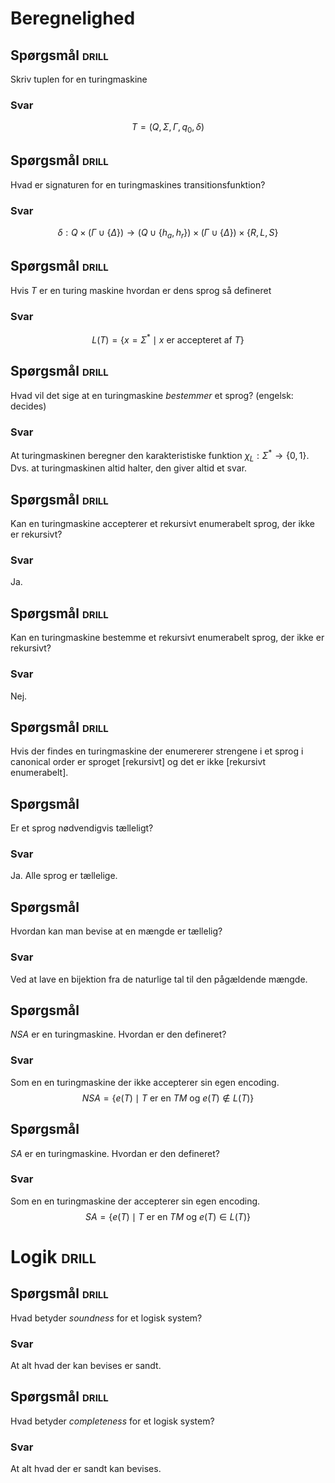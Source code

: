 * Beregnelighed

** Spørgsmål                                                          :drill:
   :PROPERTIES:
   :ID:       2a0b746e-9611-40cc-a332-88693ae80c14
   :END:
Skriv tuplen for en turingmaskine

*** Svar
\[
T = (Q, \Sigma, \Gamma, q_0, \delta)
\]

** Spørgsmål                                                          :drill:
   :PROPERTIES:
   :ID:       49f41bcd-9402-4699-a8bb-8497b7a516ef
   :END:
Hvad er signaturen for en turingmaskines transitionsfunktion?
*** Svar
\[
\delta: Q \times (\Gamma \cup \{\Delta\}) \rightarrow (Q \cup \{h_a,
h_r\}) \times (\Gamma \cup \{\Delta\}) \times \{R, L, S\}
\]

** Spørgsmål                                                          :drill:
   :PROPERTIES:
   :ID:       d06797b5-c6ad-4e0f-ac51-c1a0f89396dc
   :END:
Hvis $T$ er en turing maskine hvordan er dens sprog så defineret
*** Svar
\[
L(T) = \{x = \Sigma^{*} \mid x \text{ er accepteret af } T \}
\]

** Spørgsmål                                                          :drill:
   :PROPERTIES:
   :ID:       142135ea-cb83-4713-b9ef-c08bf9111f43
   :END:
Hvad vil det sige at en turingmaskine /bestemmer/ et sprog? (engelsk: decides)
*** Svar
At turingmaskinen beregner den karakteristiske funktion $\chi_L:
\Sigma^{*} \rightarrow \{0, 1\}$. Dvs. at turingmaskinen altid halter,
den giver altid et svar.

** Spørgsmål                                                          :drill:
   :PROPERTIES:
   :ID:       5b478cd7-5a0e-42d9-9170-2924c7a02c48
   :END:
Kan en turingmaskine accepterer et rekursivt enumerabelt sprog, der ikke
er rekursivt?
*** Svar
Ja.

** Spørgsmål                                                          :drill:
   :PROPERTIES:
   :ID:       3140fe75-fb59-4fed-a6b9-528ad1a7d543
   :END:
Kan en turingmaskine bestemme et rekursivt enumerabelt sprog, der ikke
er rekursivt?
*** Svar
Nej.

** Spørgsmål                                                          :drill:
   :PROPERTIES:
   :ID:       41ca99d7-fb79-45bc-ad7a-c65e9cb02729
   :END:
Hvis der findes en turingmaskine der enumererer strengene i et sprog i
canonical order er sproget [rekursivt] og det er ikke [rekursivt enumerabelt].

** Spørgsmål
Er et sprog nødvendigvis tælleligt?
*** Svar
Ja. Alle sprog er tællelige.

** Spørgsmål
Hvordan kan man bevise at en mængde er tællelig?
*** Svar
Ved at lave en bijektion fra de naturlige tal til den pågældende mængde.

** Spørgsmål
$NSA$ er en turingmaskine. Hvordan er den defineret?
*** Svar
Som en en turingmaskine der ikke accepterer sin egen encoding.
\[
NSA = \{ e(T) \mid T \text{ er en } TM \text{ og } e(T) \not\in L(T) \}
\]

** Spørgsmål
$SA$ er en turingmaskine. Hvordan er den defineret?
*** Svar
Som en en turingmaskine der accepterer sin egen encoding.
\[
SA = \{ e(T) \mid T \text{ er en } TM \text{ og } e(T) \in L(T) \}
\]


* Logik                                                               :drill:
  :PROPERTIES:
  :ID:       57f2aeb5-d78d-41ab-bdc6-6939b7d1374d
  :END:

** Spørgsmål                                                          :drill:
   :PROPERTIES:
   :ID:       4cfcb437-5cc9-424a-8be2-368fc72ccd44
   :END:
Hvad betyder /soundness/ for et logisk system?

*** Svar
At alt hvad der kan bevises er sandt.

** Spørgsmål                                                          :drill:
   :PROPERTIES:
   :ID:       2c167b19-ac1f-40bb-86bb-29e92a4b261d
   :END:
Hvad betyder /completeness/ for et logisk system?
*** Svar
At alt hvad der er sandt kan bevises.
